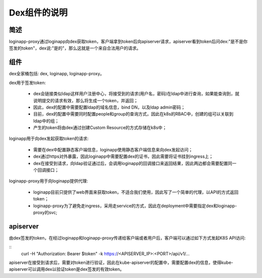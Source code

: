 *************
Dex组件的说明
*************

简述
====

loginapp-proxy通过loginapp向dex获取token，客户端拿到token后向apiserver请求，apiserver看到token后问dex:"是不是你签发的token"，dex说:"是的"，那么这就是一个来自合法用户的请求。

组件
====

dex全家桶包括: dex, loginapp, loginapp-proxy。

dex用于签发token:

  - dex会链接类似ldap这样用户注册中心，将接受到的请求(用户名，密码)在ldap中进行查询，如果能查询到，就说明提交的请求有效，那么将生成一个token，并返回；
  - 因此，dex的配置中需要配置ldap的域名信息，bind DN，以及ldap admin密码；
  - 目前，dex的配置中需要同时配置people和group的查询方式，因此在k8s的RBAC中，创建的组可以关联到ldap中的组；
  - 产生的token将由dex通过创建Custom Resource的方式存储在k8s中；

loginapp用于向dex发起获取token的请求:

  - 需要在dex中配置静态客户端信息，loginapp使用静态客户端信息来向dex发起访问；
  - dex通过https对外暴露，因此loginapp中需要配置dex的证书，因此需要将证书挂到ingress上；
  - dex在接受到请求，向ldap验证通过后，会调用loginapp的回调接口来返回结果，因此两边都会需要配置同一个回调接口；

loginapp-proxy用于向loginapp提供代理:

  - loginapp目前只提供了web界面来获取token，不适合我们使用，因此写了一个简单的代理，以API的方式返回token；
  - loginapp-proxy为了避免走ingress，采用走service的方式，因此在deployment中需要指定dex和loginapp-proxy的svc;

apiserver
=========

由dex签发的token，在经过loginapp和loginapp-proxy传递给客户端或者用户后，客户端可以通过如下方式发起K8S API访问:

::
	curl -H "Authorization: Bearer $token" -k https://<APISERVER_IP>:<PORT>/api/v1/...

apiserver在接受到请求后，需要对token进行验证，因此在kube-apiserver的配置中，需要配置dex的信息，使得kube-apiserver可以调用dex以验证token是dex签发的有效token。
